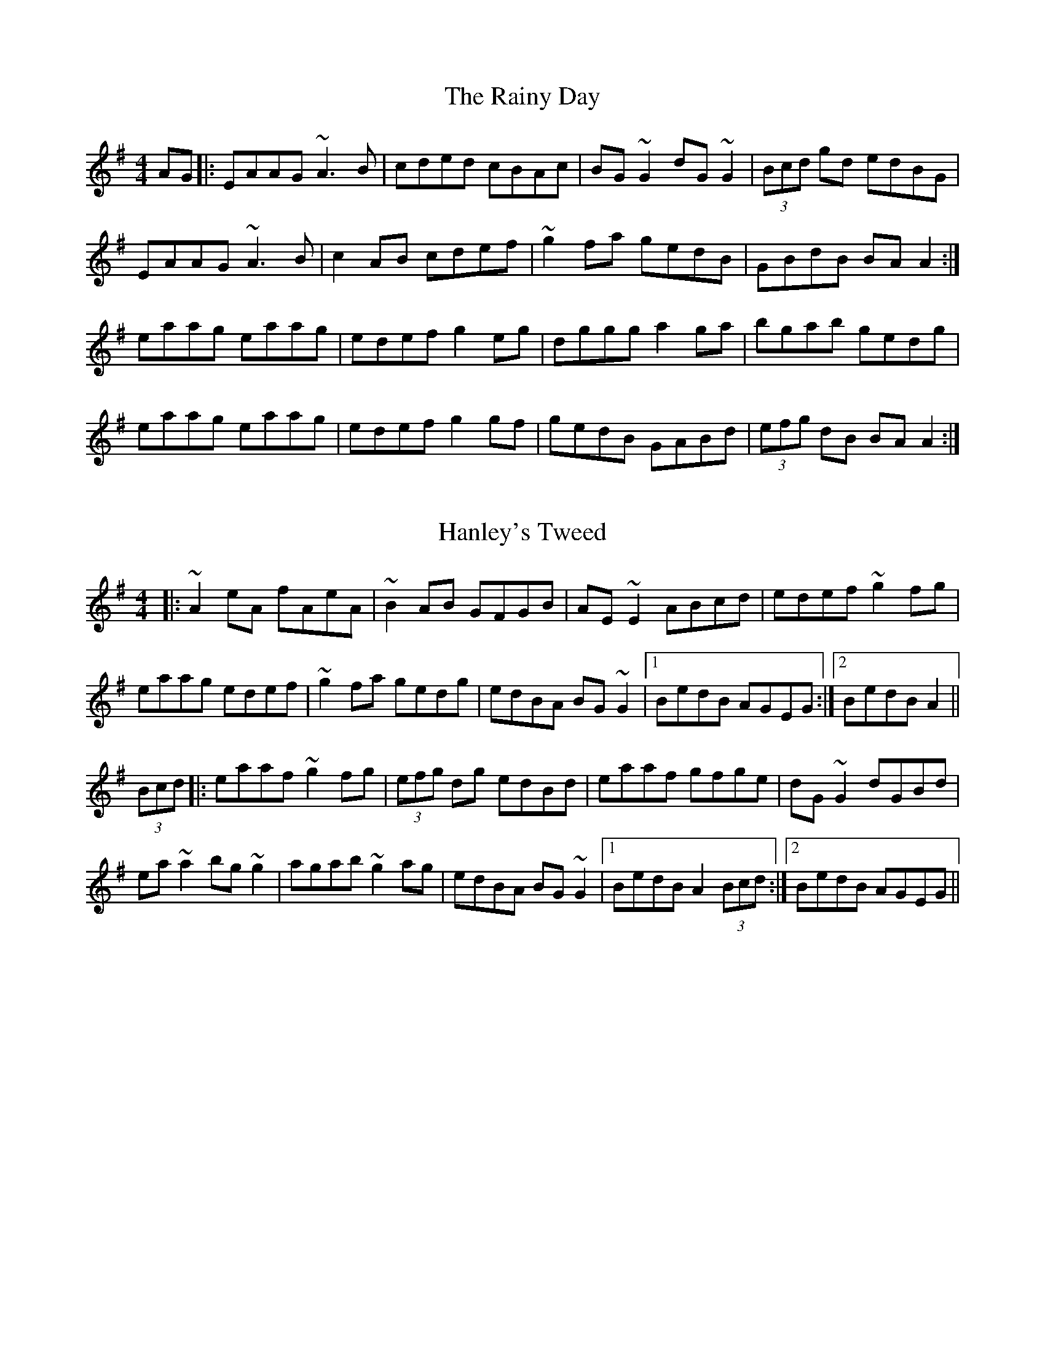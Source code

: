 X: 4
T: The Rainy Day
R: reel
M: 4/4
L: 1/8
K: Ador
AG |: EAAG ~A3 B | cded cBAc | BG ~G2 dG ~G2 | (3Bcd gd edBG |
EAAG ~A3 B | c2AB cdef | ~g2 fa gedB | GBdB BA A2 :|
eaag eaag | edef g2 eg | dggg a2ga | bgab gedg |
eaag eaag | edef g2 gf | gedB GABd | (3efg dB BA A2 :|

X: 1
T: Hanley's Tweed
R: reel
M: 4/4
L: 1/8
K: Ador
      |: ~A2eA fAeA  | ~B2AB     GFGB  | AE~E2 ABcd  |  edef  ~g2fg     |
         eaag  edef  | ~g2fa     gedg  | edBA  BG~G2 |1 BedB  AGEG     :|2 BedB A2  ||
(3Bcd |: eaaf  ~g2fg | (3efg dg  edBd  | eaaf  gfge  |  dG~G2 dGBd      |
         ea~a2 bg~g2 | agab      ~g2ag | edBA  BG~G2 |1 BedB  A2 (3Bcd :|2 BedB AGEG||

X: 2
T: Ormond Sound
R: reel
M: 4/4
L: 1/8
K: Ador
A2 ed BedB|AG ~G2 AGEG|Aeed (3B^cd ef|
gfga gedg|eA (3AAA BedB|AGEF G2 AG|
EA (3AAA GABd|1 gedB A2 (3EFG:|2 gedB A2 (3B^cd||
|:efge agfg|eaag edBd|(3efg fa ~g2 ge|
dgge dBGB|~c2 cA d2 (3B^cd|ef (3gfe a2 ga|
bg ~g2 agab|1 gedB A2 (3B^cd:|2 gedB A2 (3EFG|
ddd